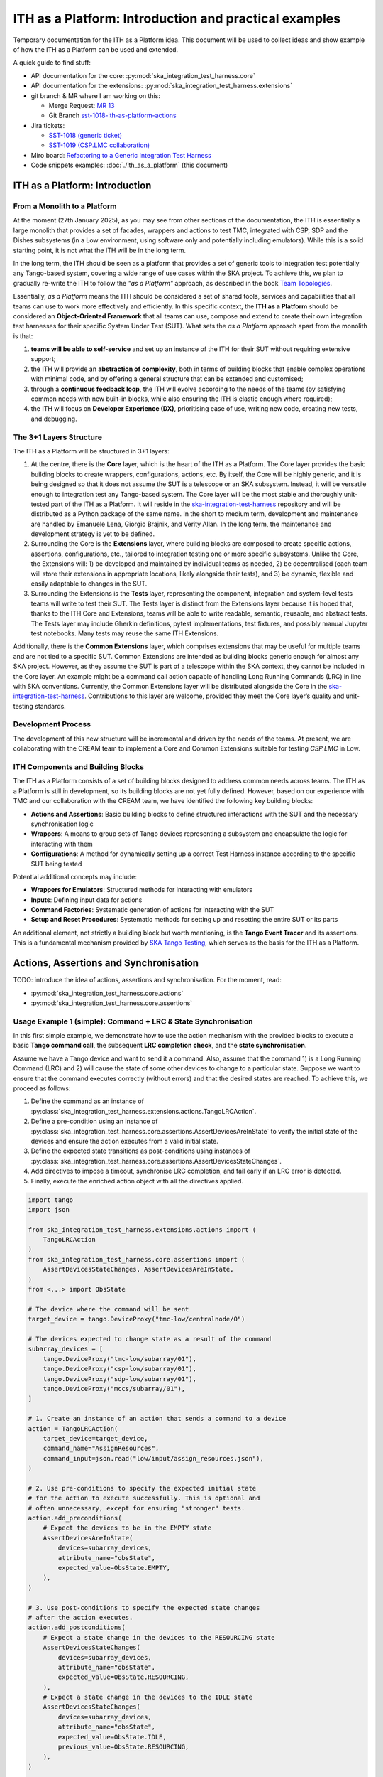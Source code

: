 

ITH as a Platform: Introduction and practical examples
======================================================

Temporary documentation for the ITH as a Platform idea. This document
will be used to collect ideas and show example of how the ITH as a Platform
can be used and extended.

A quick guide to find stuff:

- API documentation for the core: :py:mod:`ska_integration_test_harness.core`
- API documentation for the extensions:
  :py:mod:`ska_integration_test_harness.extensions`
- git branch & MR where I am working on this:
  
  - Merge Request: `MR 13 <https://gitlab.com/ska-telescope/ska-integration-test-harness/-/merge_requests/13>`_
  - Git Branch `sst-1018-ith-as-platform-actions <https://gitlab.com/ska-telescope/ska-integration-test-harness/-/tree/sst-1018-ith-as-platform-actions>`_

- Jira tickets:
  
  - `SST-1018 (generic ticket) <https://jira.skatelescope.org/browse/SST-1018>`_
  - `SST-1019 (CSP.LMC collaboration) <https://jira.skatelescope.org/browse/SST-1019>`_

- Miro board: `Refactoring to a Generic Integration Test Harness <https://miro.com/app/board/uXjVL7Eop40=/>`_
- Code snippets examples: :doc:`./ith_as_a_platform` (this document)

ITH as a Platform: Introduction
--------------------------------

From a Monolith to a Platform
^^^^^^^^^^^^^^^^^^^^^^^^^^^^^^

At the moment (27th January 2025),
as you may see from other sections of the documentation,
the ITH is essentially a large monolith that provides a set of facades,
wrappers and actions to test TMC, integrated with CSP, SDP and the Dishes
subsystems (in a Low environment, using software only and potentially
including emulators). While this is a solid starting point, it is not
what the ITH will be in the long term.

In the long term, the ITH should be seen as a platform that provides a set
of generic tools to integration test potentially any Tango-based system,
covering a wide range of use cases within the SKA project. To achieve this,
we plan to gradually re-write the ITH to follow the *"as a Platform"* approach,
as described in the book `Team Topologies <https://teamtopologies.com/>`_.

Essentially, *as a Platform* means the ITH should be considered a
set of shared tools, services and capabilities that all teams can use
to work more effectively and efficiently. In this specific context, the
**ITH as a Platform** should be considered an **Object-Oriented Framework**
that all teams can use, compose and extend to create their own integration
test harnesses for their specific System Under Test (SUT). What sets the
*as a Platform* approach apart from the monolith is that:

1. **teams will be able to self-service** and set up an instance
   of the ITH for their SUT without requiring extensive support;
2. the ITH will provide an **abstraction of complexity**, both in terms of
   building blocks that enable complex operations with minimal code, and by
   offering a general structure that can be extended and customised;
3. through a **continuous feedback loop**, the ITH will evolve according
   to the needs of the teams (by satisfying common needs with new built-in
   blocks, while also ensuring the ITH is elastic enough where required);
4. the ITH will focus on **Developer Experience (DX)**, prioritising ease
   of use, writing new code, creating new tests, and debugging.

The 3+1 Layers Structure
^^^^^^^^^^^^^^^^^^^^^^^^

The ITH as a Platform will be structured in 3+1 layers:

1. At the centre, there is the **Core** layer, which is the heart of the
   ITH as a Platform. The Core layer provides the basic building blocks
   to create wrappers, configurations, actions, etc. By itself,
   the Core will be highly generic, and it is being designed so that it
   does not assume the SUT is a telescope or an SKA subsystem. Instead, it
   will be versatile enough to integration test any Tango-based system.
   The Core layer will be the most stable and thoroughly unit-tested part
   of the ITH as a Platform. It will reside in the
   `ska-integration-test-harness <https://gitlab.com/ska-telescope/ska-integration-test-harness/>`_
   repository and will be distributed as a Python package of the same name.
   In the short to medium term, development and maintenance are handled by
   Emanuele Lena, Giorgio Brajnik, and Verity Allan. In the long term,
   the maintenance and development strategy is yet to be defined.

2. Surrounding the Core is the **Extensions** layer, where building blocks
   are composed to create specific actions, assertions, configurations,
   etc., tailored to integration testing one or more specific subsystems.
   Unlike the Core, the Extensions will: 1) be developed and maintained
   by individual teams as needed, 2) be decentralised (each team will
   store their extensions in appropriate locations, likely alongside
   their tests), and 3) be dynamic, flexible and easily adaptable to
   changes in the SUT.

3. Surrounding the Extensions is the **Tests** layer, representing
   the component, integration and system-level tests teams will write
   to test their SUT. The Tests layer is distinct from the Extensions
   layer because it is hoped that, thanks to the ITH Core and Extensions,
   teams will be able to write readable, semantic, reusable, and
   abstract tests. The Tests layer may include Gherkin definitions, pytest
   implementations, test fixtures, and possibly manual Jupyter test
   notebooks. Many tests may reuse the same ITH Extensions.

Additionally, there is the **Common Extensions** layer, which comprises
extensions that may be useful for multiple teams and are not tied to a
specific SUT. Common Extensions are intended as building blocks generic
enough for almost any SKA project. However, as they assume the SUT is part
of a telescope within the SKA context, they cannot be included in the
Core layer. An example might be a command call action capable of handling
Long Running Commands (LRC) in line with SKA conventions. Currently, the
Common Extensions layer will be distributed alongside the Core in
the `ska-integration-test-harness <https://gitlab.com/ska-telescope/ska-integration-test-harness/>`_.
Contributions to this layer are welcome, provided they meet the
Core layer’s quality and unit-testing standards.

Development Process
^^^^^^^^^^^^^^^^^^^^

The development of this new structure will be incremental and driven by
the needs of the teams. At present, we are collaborating with the CREAM
team to implement a Core and Common Extensions suitable for testing
*CSP.LMC* in Low.

ITH Components and Building Blocks
^^^^^^^^^^^^^^^^^^^^^^^^^^^^^^^^^^^

The ITH as a Platform consists of a set of building blocks designed to
address common needs across teams. The ITH as a Platform is still in
development, so its building blocks are not yet fully defined. However,
based on our experience with TMC and our collaboration with the CREAM
team, we have identified the following key building blocks:

- **Actions and Assertions**: Basic building blocks to define structured
  interactions with the SUT and the necessary synchronisation logic
- **Wrappers**: A means to group sets of Tango devices representing a
  subsystem and encapsulate the logic for interacting with them
- **Configurations**: A method for dynamically setting up a correct
  Test Harness instance according to the specific SUT being tested

Potential additional concepts may include:

- **Wrappers for Emulators**: Structured methods for interacting with emulators
- **Inputs**: Defining input data for actions
- **Command Factories**: Systematic generation of actions for interacting
  with the SUT
- **Setup and Reset Procedures**: Systematic methods for setting up and
  resetting the entire SUT or its parts

An additional element, not strictly a building block but worth mentioning,
is the **Tango Event Tracer** and its assertions. This is a fundamental
mechanism provided by
`SKA Tango Testing <https://developer.skao.int/projects/ska-tango-testing/en/latest/>`_,
which serves as the basis for the ITH as a Platform.


Actions, Assertions and Synchronisation
---------------------------------------

TODO: introduce the idea of actions, assertions and synchronisation. For
the moment, read:

- :py:mod:`ska_integration_test_harness.core.actions`
- :py:mod:`ska_integration_test_harness.core.assertions`

Usage Example 1 (simple): Command + LRC & State Synchronisation
^^^^^^^^^^^^^^^^^^^^^^^^^^^^^^^^^^^^^^^^^^^^^^^^^^^^^^^^^^^^^^^^^

In this first simple example, we demonstrate how to use the action mechanism
with the provided blocks to execute a basic **Tango command call**, the
subsequent **LRC completion check**, and the **state synchronisation**.

Assume we have a Tango device and want to send it a command. Also, assume
that the command 1) is a Long Running Command (LRC) and 2) will cause the
state of some other devices to change to a particular state. Suppose we want
to ensure that the command executes correctly (without errors) and that the
desired states are reached. To achieve this, we proceed as follows:

1. Define the command as an instance of
   :py:class:`ska_integration_test_harness.extensions.actions.TangoLRCAction`.
2. Define a pre-condition using an instance of
   :py:class:`ska_integration_test_harness.core.assertions.AssertDevicesAreInState`
   to verify the initial state of the devices and ensure the action executes
   from a valid initial state.
3. Define the expected state transitions as post-conditions using instances
   of :py:class:`ska_integration_test_harness.core.assertions.AssertDevicesStateChanges`.
4. Add directives to impose a timeout, synchronise LRC completion, and fail
   early if an LRC error is detected.
5. Finally, execute the enriched action object with all the directives applied.

.. code-block:: python

    import tango
    import json

    from ska_integration_test_harness.extensions.actions import (
        TangoLRCAction
    )
    from ska_integration_test_harness.core.assertions import (
        AssertDevicesStateChanges, AssertDevicesAreInState,
    )
    from <...> import ObsState

    # The device where the command will be sent
    target_device = tango.DeviceProxy("tmc-low/centralnode/0")

    # The devices expected to change state as a result of the command
    subarray_devices = [
        tango.DeviceProxy("tmc-low/subarray/01"),
        tango.DeviceProxy("csp-low/subarray/01"),
        tango.DeviceProxy("sdp-low/subarray/01"),
        tango.DeviceProxy("mccs/subarray/01"),
    ]

    # 1. Create an instance of an action that sends a command to a device
    action = TangoLRCAction(
        target_device=target_device,
        command_name="AssignResources",
        command_input=json.read("low/input/assign_resources.json"),
    )

    # 2. Use pre-conditions to specify the expected initial state
    # for the action to execute successfully. This is optional and
    # often unnecessary, except for ensuring "stronger" tests.
    action.add_preconditions(
        # Expect the devices to be in the EMPTY state
        AssertDevicesAreInState(
            devices=subarray_devices,
            attribute_name="obsState",
            expected_value=ObsState.EMPTY,
        ),
    )

    # 3. Use post-conditions to specify the expected state changes
    # after the action executes.
    action.add_postconditions(
        # Expect a state change in the devices to the RESOURCING state
        AssertDevicesStateChanges(
            devices=subarray_devices,
            attribute_name="obsState",
            expected_value=ObsState.RESOURCING,
        ),
        # Expect a state change in the devices to the IDLE state
        AssertDevicesStateChanges(
            devices=subarray_devices,
            attribute_name="obsState",
            expected_value=ObsState.IDLE,
            previous_value=ObsState.RESOURCING,
        ),
    )

    # 4. Add directives to synchronise LRC completion, fail early on LRC
    # errors, and set a timeout for the action.
    action.add_lrc_completion_to_postconditions()
    action.add_lrc_errors_to_early_stop()
    action.set_timeout(30)

    # 5. Execute the action
    action.execute()

Some further comments on this code:

- The pre-conditions are verified before the command is called. If they fail,
  an ``AssertionError`` is raised, and the command will not be called.
- The post-conditions are verified after the command is called. They are
  verified in the order they are added, and if one fails, subsequent ones
  are not checked. Verification is performed using a
  :py:class:`~ska_tango_testing.integration.TangoEventTracer` to subscribe to
  events and check state changes through assertions.
- The timeout specifies the maximum wait time for post-conditions to be
  verified. It does not affect pre-conditions or the command call.
- The LRC completion check is a post-condition. It is verified after the
  command is called and after other post-conditions are checked, all within
  the same timeout. You can specify which result codes count as successful
  completions. Verification subscribes to the ``longRunningCommandResult``
  state change event and checks the result code for the stored LRC ID.
- The LRC error acts as a "sentinel," monitoring events and halting
  post-condition verification early if an error is detected. You can specify
  which result codes are treated as errors. If an error is detected, an
  ``AssertionError`` is raised, stopping verification before the timeout.
- Synchronisation is managed internally by the
  :py:class:`ska_tango_testing.integration.TangoEventTracer`. All
  subscriptions and event resets are handled automatically, including storing
  the LRC ID.
- Provided the pre-conditions are satisfied, an action can be executed
  multiple times. Post-condition tracking and timeouts are reset with each
  execution.

In summary, the possible outcomes of an action execution are as follows:

1. Pre-conditions and post-conditions (including LRC completion) are satisfied:
   The action is successful.
2. A pre-condition fails: The action procedure (e.g., the command call) is
   not executed, and an ``AssertionError`` is raised.
3. Pre-conditions are satisfied, but some post-condition (including LRC
   completion) fails: The timeout expires, and an ``AssertionError`` is raised.
4. Pre-conditions are satisfied, but an LRC error is detected: An
   ``AssertionError`` is raised before the timeout or all post-conditions
   are verified.
5. Pre-conditions are satisfied, but the action procedure encounters an error
   (e.g., a command call error): The error is uncaptured, and the action fails
   like normal Python code.

**Would you like to try this approach?**
Here are some suggestions for further reading:

- :py:class:`~ska_integration_test_harness.extensions.actions.TangoLRCAction`
  for details on the action API
- :py:mod:`~ska_integration_test_harness.core.assertions`
  for information on defining pre- and post-conditions, including how to create
  new ones

Usage Example 2 (intermediate): Custom action
^^^^^^^^^^^^^^^^^^^^^^^^^^^^^^^^^^^^^^^^^^^^^^^

Not all actions are simple command calls, and not all action
synchronisation logic is standard. In this second example, we demonstrate
how to create a custom action that operates on a Tango device attribute to
configure a set of devices to be reachable (and waits for them to become so).

Let us assume we have a controller device that needs to be activated to make
itself and other devices reachable. The controller device has an attribute
``adminMode`` that can be set to ``ONLINE`` to activate the devices. Assume
that to detect the reachability of these devices, we can subscribe to the
``telescopeState`` event and consider the devices reachable when they are in
any of the following states: ``ON``, ``OFF``, or ``STAND_BY``. However, the
subscription must occur **after** the controller device is activated
(otherwise it will not work). Finally, let us say this is a setup procedure
that is prone to failure, so we want to retry it up to 3 times with
exponential timeouts.

To achieve this, we proceed as follows:

1. Define a custom action by subclassing the base class
   :py:class:`ska_integration_test_harness.core.actions.SUTAction`, which
   is essentially an empty shell.
2. Override the ``execute_procedure`` method to implement the custom
   activation logic (in this case, setting the ``adminMode`` attribute).
3. Override the ``verify_postconditions`` method to implement the custom
   synchronisation logic (in this case, subscribing to the event and waiting
   for the devices to be reachable). Also, override the ``setup`` method to
   clean up the event tracer and allow multiple runs.
4. Provide a semantic description of the action (used in failure messages).
5. Create an action instance and run it within a retry loop.

.. code-block:: python

    import tango

    from ska_integration_test_harness.core.actions import SUTAction
    from ska_tango_testing.integration import TangoEventTracer
    from <...> import AdminMode

    # Step 1: Subclass the base class SUTAction to create a custom action
    # from scratch.
    class ActivateSubsystem(SUTAction):
        """Activate a subsystem and ensure it is reachable."""
    

        def __init__(
            self, 
            controller_device: tango.DeviceProxy,
            other_devices: list[tango.DeviceProxy],
            timeout: float = 10, 
            **kwargs
        ):  
            """Initialise the action.

            :param controller_device: The device that must be activated.
            :param other_devices: The devices that must be reachable.
            :param timeout: The maximum time to wait for the devices
                to become reachable.
            :param kwargs: Additional parameters. See the base class
                :py:class:`ska_integration_test_harness.core.actions.SUTAction`
                for further details.

            """
            # Always call the super method and pass kwargs. This ensures
            # compatibility with the base class and its required parameters.
            super().__init__(**kwargs)

            self.controller_device = controller_device
            self.other_devices = other_devices
            self.timeout = timeout
            
            self.tracer = TangoEventTracer()

        # (Pre-conditions are unnecessary here and can be skipped.)

        # ---------------------------------------------------------------------
        # Step 2: Implement the custom activation logic
        def execute_procedure(self):
            self.controller_device.adminMode = AdminMode.ONLINE

        # ---------------------------------------------------------------------
        # Step 3: Implement the custom synchronisation logic (and clean up)

        def verify_postconditions(self):
            # (Always good practice to call the super method)
            super().verify_postconditions()

            # Subscribe to the telescopeState event (deferred; usually
            # done in the setup method)
            self.tracer.subscribe_event(self.controller_device, "telescopeState")
            for device in self.other_devices:
                self.tracer.subscribe_event(device, "telescopeState")

            # Wait for the devices to be reachable
            assertpy_context = assert_that(tracer).described_as(
                self.description() + 
                " The controller device must be reachable."
            ).within_timeout(self.timeout).has_change_event_occurred(
                self.controller_device, "telescopeState",
                # Define reachability based on these states
                custom_matcher=lambda event: event.attribute_value in [
                    tango.DevState.ON,
                    tango.DevState.OFF,
                    tango.DevState.STAND_BY,
                ]
            )

            for device in self.other_devices:
                assertpy_context.described_as(
                    self.description() + 
                    f" Device {device.dev_name()} must be reachable."
                ).has_change_event_occurred(
                    device, "telescopeState", tango.DevState.ON
                )

            # Verify all devices are now in the ONLINE admin mode
            for device in self.other_devices + [self.controller_device]:
                assert_that(device.adminMode).described_as(
                    self.description() + 
                    f" {device.dev_name()}.adminMode must be ONLINE."
                ).is_equal_to(AdminMode.ONLINE)

        def setup(self):
            # (Always good practice to call the super method)
            super().setup()

            # Clean up the tracer
            self.tracer.unsubscribe_all()
            self.tracer.clear_events()

        # ---------------------------------------------------------------------
        # Step 4: Provide a semantic description of the action

        def description(self):
            return (
                f"Activate the subsystem {self.controller_device.name} and "
                f"ensure the devices {', '.join(d.name for d in self.other_devices)} "
                f"are reachable (within {self.timeout}s)."
            )

    # ---------------------------------------------------------------------
    # Step 5: Create an action instance and retry it up to 3 times
    # with exponential timeouts
    
    action = ActivateSubsystem(
        controller_device=tango.DeviceProxy("csp-low/centralnode/01"),
        other_devices=[
            tango.DeviceProxy("csp-low/subarray/01"),
            tango.DeviceProxy("csp-low/subarray/02"),
        ],
        timeout=16,
    )

    errors = []
    for i in range(3):
        try:
            action.execute()
            break
        except AssertionError as e:
            logger.warning(f"Attempt {i+1} failed: {e}")
            errors.append(e)
            action.timeout *= 2  # Exponential backoff
    else:
        raise AssertionError(
            "The action failed after 3 attempts. Errors:\n" + 
            "\n".join(errors)
        ) from e[-1]

Some further comments on this code:

- The base class for actions is an empty shell, but it provides the fundamental
  structure for action execution, which follows this sequence when the
  ``execute`` method is called:
  
  1. The action is set up (via the ``setup`` method).
  2. Pre-conditions are verified (via the ``verify_preconditions`` method).
  3. The custom procedure is executed (via the ``execute_procedure`` method).
  4. Post-conditions are verified (via the ``verify_postconditions`` method).

- The ``setup`` method is always the first step in action execution, making it
  an excellent place to clean up resources and enable multiple runs.
- The ``execute_procedure`` method is mandatory and serves as the location
  for implementing the custom logic of the action.
- The ``verify_preconditions`` and ``verify_postconditions`` methods are
  optional but are useful for ensuring that the action starts from a valid
  state and achieves the expected results.
- The ``description`` method provides a semantic description of the action
  and is used to generate meaningful error messages when the action fails.
- The retry loop is a simple way to retry the action up to three times.

**Would you like to try this approach?**
Here are some suggestions for further reading:

- :py:class:`~ska_integration_test_harness.core.actions`
  to learn more about the concept of actions.
- :py:class:`~ska_integration_test_harness.core.actions.SUTAction`
  to learn more about the base class for creating custom actions.
- `TangoEventTracer Getting Started Guide <https://developer.skao.int/projects/ska-tango-testing/en/latest/guide/integration/getting_started.html>`_
  to learn more about the event tracer, subscription mechanisms, and
  event assertion mechanisms.
